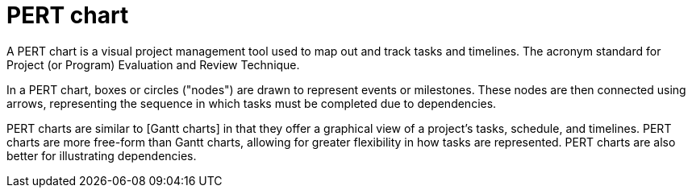 = PERT chart

A PERT chart is a visual project management tool used to map out and track tasks and timelines. The
acronym standard for Project (or Program) Evaluation and Review Technique.

In a PERT chart, boxes or circles ("nodes") are drawn to represent events or milestones. These nodes
are then connected using arrows, representing the sequence in which tasks must be completed due to
dependencies.

PERT charts are similar to [Gantt charts] in that they offer a graphical view of a project's tasks,
schedule, and timelines. PERT charts are more free-form than Gantt charts, allowing for greater
flexibility in how tasks are represented. PERT charts are also better for illustrating dependencies.
